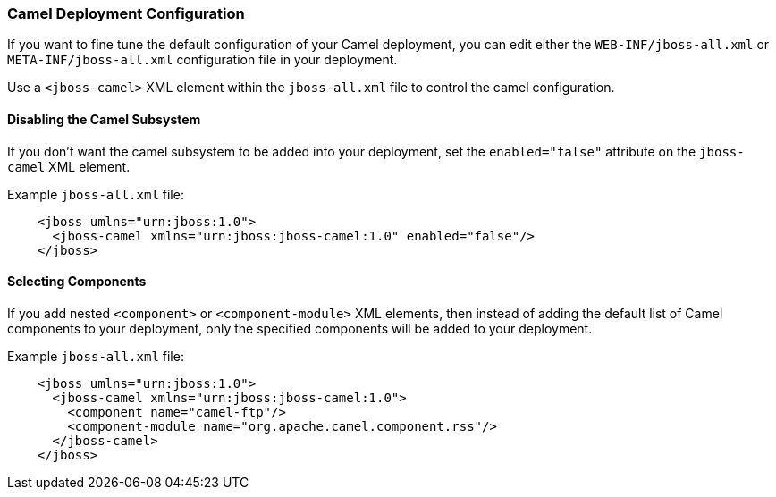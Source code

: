 [discrete]
### Camel Deployment Configuration

If you want to fine tune the default configuration of your Camel deployment, you can edit either the `WEB-INF/jboss-all.xml` or `META-INF/jboss-all.xml` configuration file in your deployment.

Use a `<jboss-camel>` XML element within the `jboss-all.xml` file to control the camel configuration.

[discrete]
#### Disabling the Camel Subsystem

If you don't want the camel subsystem to be added into
your deployment, set the `enabled="false"` attribute on the `jboss-camel` XML element.

Example `jboss-all.xml` file:

```xml
    <jboss umlns="urn:jboss:1.0">
      <jboss-camel xmlns="urn:jboss:jboss-camel:1.0" enabled="false"/>
    </jboss>
```    
[discrete]
#### Selecting Components

If you add nested `<component>` or `<component-module>` XML elements, then instead of adding the default list of Camel components to your deployment, only the specified components will be added to your deployment.

Example `jboss-all.xml` file:

```xml
    <jboss umlns="urn:jboss:1.0">
      <jboss-camel xmlns="urn:jboss:jboss-camel:1.0">
        <component name="camel-ftp"/>
        <component-module name="org.apache.camel.component.rss"/>
      </jboss-camel>
    </jboss>
```
